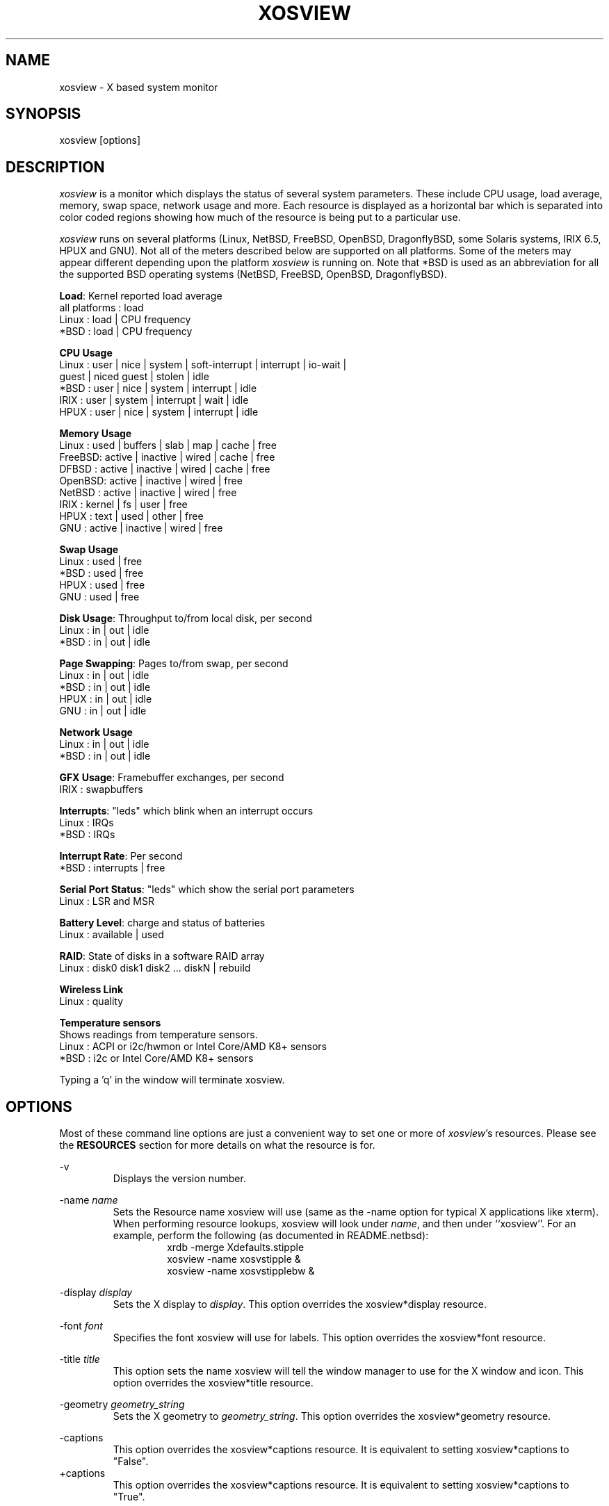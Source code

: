 .TH "XOSVIEW" 1
.UC
.SH NAME
xosview \- X based system monitor
.SH SYNOPSIS
xosview [options]
.\"  ================  Macros  =============================
.\"  First, let's define some handy roff macros.
.\"  A macro begins with .de <xx> where one will invoke this macro with .xx
.\"  The macro definition ends with the .. line.
.\"  I don't know what macro abbreviations are free, so I just chose a few,
.\"  and haven't noticed a problem so far!  bgrayson

.\"  There are several paragraphs that are repeated in the resource section.
.\"  Rather than typing the whole stuff out each time, we define a few macros.

.\"  The .pp macro takes a single argument (net, disk, etc), and
.\" prints a paragraph description of a Priority resource.  Only the
.\" header (xosview*diskPriority: \fIpriority\fP) needs to be specified in
.\" addition to the .pp macro.
.\"  Usage:   .pp load
.de pp
xosview*\\$1Priority: \fIpriority\fP
.RS
This number (which must be an integer >= 1) sets the number of tenths of
a second that the \\$1 meter waits between updates.  A value of 1 has xosview
update the meter 10 times per second (the fastest).  A value of 600 would
cause xosview to update the meter once a minute.
.RE
..
.\"  The .dc macro is similar to the .pp macro, except that it is for
.\" the decay resource paragraphs.
.\"  Usage:  .dc net
.de dc
xosview*\\$1Decay: (True or False)
.RS
If True then the \\$1 meter will be split vertically in two.  The top
half will show the instantaneous state, while the bottom half will
display a decaying average of the state.
.RE
..
.\" The .dg macro is similar to the .dc macro, except that it is for
.\" the scrolling graph resource paragraphs.
.\" Usage:  .dg net
.de dg
xosview*\\$1Graph: (True or False)
.RS
If this is set to True then the \\$1 meter will be drawn as a horizontally
scrolling bargraph showing the state value verses time.
.RE
..
.\"  The .pm macro is for ``plus/minus'' -- for the
.\"  enable/disable command-line options.
.de pm
-\\$1
.RS
This option overrides the xosview*\\$1 resource.  It is
equivalent to setting xosview*\\$1 to "False".
.RE
+\\$1
.RS
This option overrides the xosview*\\$1 resource.  It is
equivalent to setting xosview*\\$1 to "True".
.RE
..
.\"  The .xt macro is for ``Xresource true'' -- for enabling a
.\"  meter, like the .pm macro/-+foo.
.de xt
xosview*\\$1: (True or False)
.RS
If True then xosview will display a \\$1 meter.
.RE
..
.\"  The .uf macro is for the ``used format'' stuff.
.de uf
xosview*\\$1UsedFormat: (float, percent or autoscale)
.RS
This resource tells xosview how to display "used" labels.  The formats work
as follows:

\fBfloat\fP:
.RS
Display the value as a floating point number.
.RE
\fBpercent\fP:
.RS
Display the value as a percentage of the total.
.RE
\fBautoscale\fP:
.RS
Display the absolute value and automatically print the units (K, M, or G) as
appropriate.
.RE
.RE
..
.\"  Define a color macro for the various xosview*fooXXXColor: resources.
.\"  Usage:  .cc swap Used used "swap space"  <--  keep 'swap
\"                                                       space' as one arg.
.de cc
xosview*\\$1\\$2Color: \fIcolor\fP
.RS
The \\$1 meter will use this color to display the \\$3 field.
.RE
..
.\"  ================  End of Macros  =============================
.SH DESCRIPTION
\fIxosview\fP is a monitor which displays the status of several system
parameters.  These include CPU usage, load average, memory, swap
space, network usage and more.  Each resource is displayed as a
horizontal bar which is separated into color coded regions showing how
much of the resource is being put to a particular use.

\fIxosview\fP runs on several platforms (Linux, NetBSD, FreeBSD,
OpenBSD, DragonflyBSD, some Solaris systems, IRIX 6.5, HPUX and GNU).
Not all of the meters described below are supported on all platforms.
Some of the meters may appear different depending upon the platform
\fIxosview\fP is running on.  Note that *BSD is used as an
abbreviation for all the supported BSD operating systems (NetBSD,
FreeBSD, OpenBSD, DragonflyBSD).

\fBLoad\fP: Kernel reported load average
   all platforms  :  load
   Linux          :  load | CPU frequency
   *BSD           :  load | CPU frequency

\fBCPU Usage\fP
   Linux  : user | nice | system | soft-interrupt | interrupt | io-wait |
            guest | niced guest | stolen | idle
   *BSD   : user | nice | system | interrupt | idle
   IRIX   : user | system | interrupt | wait | idle
   HPUX   : user | nice | system | interrupt | idle

\fBMemory Usage\fP
   Linux  : used | buffers | slab | map | cache | free
   FreeBSD: active | inactive | wired | cache | free
   DFBSD  : active | inactive | wired | cache | free
   OpenBSD: active | inactive | wired | free
   NetBSD : active | inactive | wired | free
   IRIX   : kernel | fs | user | free
   HPUX   : text | used | other | free
   GNU    : active | inactive | wired | free

\fBSwap Usage\fP
   Linux  : used | free
   *BSD   : used | free
   HPUX   : used | free
   GNU    : used | free

\fBDisk Usage\fP: Throughput to/from local disk, per second
   Linux  : in | out | idle
   *BSD   : in | out | idle

\fBPage Swapping\fP: Pages to/from swap, per second
   Linux  : in | out | idle
   *BSD   : in | out | idle
   HPUX   : in | out | idle
   GNU    : in | out | idle

\fBNetwork Usage\fP
   Linux  : in | out | idle
   *BSD   : in | out | idle

\fBGFX Usage\fP: Framebuffer exchanges, per second
   IRIX   : swapbuffers

\fBInterrupts\fP: "leds" which blink when an interrupt occurs
   Linux  : IRQs
   *BSD   : IRQs

\fBInterrupt Rate\fP: Per second
   *BSD   : interrupts | free

\fBSerial Port Status\fP: "leds" which show the serial port parameters
   Linux  : LSR and MSR

\fBBattery Level\fP: charge and status of batteries
   Linux  : available | used

\fBRAID\fP: State of disks in a software RAID array
   Linux  : disk0 disk1 disk2 ... diskN | rebuild

\fBWireless Link\fP
   Linux  : quality

\fBTemperature sensors\fP
   Shows readings from temperature sensors.
   Linux  : ACPI or i2c/hwmon or Intel Core/AMD K8+ sensors
   *BSD   : i2c or Intel Core/AMD K8+ sensors

Typing a 'q' in the window will terminate xosview.

.SH OPTIONS

Most of these command line options are just a convenient way to set one or
more of \fIxosview\fP's resources.  Please see the \fBRESOURCES\fP section for
more details on what the resource is for.

\-v
.RS
Displays the version number.
.RE

\-name \fIname\fP
.RS
Sets the Resource name xosview will use (same as the \-name option
for typical X applications like xterm).  When performing resource
lookups, xosview will look under \fIname\fP, and then under
``xosview''.  For an example, perform the following (as
documented in README.netbsd):
.RS
  xrdb \-merge Xdefaults.stipple
  xosview \-name xosvstipple &
  xosview \-name xosvstipplebw &
.RE
.RE

\-display \fIdisplay\fP
.RS
Sets the X display to \fIdisplay\fP.  This option overrides the
xosview*display resource.
.RE

\-font \fIfont\fP
.RS
Specifies the font xosview will use for labels.  This option overrides the
xosview*font resource.
.RE

\-title \fItitle\fP
.RS
This option sets the name xosview will tell the window manager to use for
the X window and icon.  This option overrides the xosview*title resource.
.RE

\-geometry \fIgeometry_string\fP
.RS
Sets the X geometry to \fIgeometry_string\fP.  This option overrides the
xosview*geometry resource.
.RE

.\"  Handle -/+captions
.pm captions

.\"  Handle -/+labels
.pm labels

.\"  Handle -/+usedlabels
.pm usedlabels

.\"  Handle -/+cpu
.pm cpu

\+cpus
.RS
Force the display of all CPUs in the system. This option is equivalent
to setting xosview*cpuFormat to "all".
.RE

.\"  Handle -/+load
.pm load

.\"  Handle -/+mem
.pm mem

.\"  Handle -/+swap
.pm swap

.\"  Handle -/+battery
.pm battery

.\"  Handle -/+gfx
.pm gfx

.\"  Handle -/+wireless
.pm wireless

.\"  Handle -/+net
.pm net

\-network \fImaxbandwidth\fP
.RE
\-networkBW \fImaxbandwidth\fP
.RE
\-networkBandwidth \fImaxbandwidth\fP
.RS
These options override the xosview*netBandwidth resource.  They cause
xosview to display a meter that will shows network usage, with a maximum
bandwidth of \fBmaxbandwidth\fP.  Notice that setting the bandwidth to
0 no longer disables the meter \-\- use the ``\-net'' option instead.
.RE

.\"  Handle \-/+page
.pm page

\-pagespeed \fIval\fP
.RS
This option overrides the xosview*pageBandWidth resource.  The resource
xosview*pageBandWidth will be set to \fIval\fP.
.RE

.\"  Handle -/+disk
.pm disk

.\"  Handle -/+ int
.pm int

\-ints +ints
.RE
\-interrupts +interrupts
.RS
Equivalent to \-int and +int.
.RE

.pm irqrate

\-intrate +intrate
.RS
Equivalent to \-irqrate and +irqrate.
.RE

.\"  Handle -/+lmstemp
.pm lmstemp

.\"  Handle -/+coretemp
.pm coretemp

.\"  Handle -/+acpitemp
.pm acpitemp

.\"  Handle -/+bsdsensor
.pm bsdsensor
.RE

\-xrm \fIresource_string\fP
.RS
This switch allows any of xosview's resources to be set on the command line.
An example of how the xosview*memFreeColor could be set using this option is
shown below (Note the use of " to prevent the shell from expanding
\'*\' or from creating two separate arguments, \'xosview*memfreeColor:\'
and \'purple\'):
.RS
\-xrm "xosview*memFreeColor: purple"
.RE
.RE

.SH X RESOURCES

The following is a list of X resources supported by \fIxosview\fP.  Each has
a default value assigned to it.  These values can be found in the file
Xdefaults which can be obtained in the source distribution of xosview.
They can be overridden in the usual places (/usr/lib/X11/app-defaults/XOsview,
$HOME/.Xdefaults, etc.).

It should be noted that it is OK to have a resource defined for a port of
xosview that does not support the feature the resource configures.  Xosview
will simply ignore the resources that are set for it but not supported on
a given platform.


\fBGeneral Resources\fP

xosview*title: \fIname\fP
.RS
The string that xosview will use for the X window title.  Normally xosview
will use 'xosview@machine_name' for a title.  This resource overrides the
default behavior.
.RE

xosview*geometry: \fIgeometry_string\fP
.RS
This is a standard X geometry string that defines the size and location of
the X window used by xosview.
.RE

xosview*display: \fIname\fP
.RS
The name of the display where xosview will contact the X server for drawing
its window.
.RE

xosview*pixmapName: \fIname\fP
.RS
The filename of an X pixmap (xpm) file for use as a background
image.
.RE

xosview*captions: (True or False)
.RS
If True then xosview will display meter captions.
.RE

xosview*labels: (True or False)
.RS
If True then xosview will display meter labels.
.RE

xosview*meterLabelColor: \fIcolor\fP
.RS
The color to use for the meter labels.
.RE

xosview*usedlabels: (True or False)
.RS
If True then xosview will display labels that show the percentage of the
resource (or absolute amount, depending on the meter) being used.  This
option requires that the labels option also be set to True.
.RE

xosview*usedLabelColor: \fIcolor\fP
.RS
The color to use for "used" labels.
.RE

xosview*borderwidth: \fIwidth\fP
.RS
The width of the border for the xosview window.
.RE

xosview*font: \fIfont\fP
.RS
This is the font that xosview will use.
.RE

xosview*background: \fIcolor\fP
.RS
This is the color that will be used for the background.
.RE

xosview*foreground: \fIcolor\fP
.RS
This is the color that will be used for the foreground.
.RE

xosview*enableStipple: (True or False)
.RS
Change to true to try stipple support.  This is primarily for users
stuck with 1-bit monitors/display cards.  Try setting enableStipple
true.  Please give us feedback on this, if you use it.  It needs
some more work, but no one has given us any feedback so far.
.RE

xosview*graphNumCols: \fInumber\fP
.RS
This defines the number of sample bars drawn when a meter is in scrolling
graph mode. This also has the side-effect of defining the width of the
graph columns. This is only used by meters which have graph mode enabled.
.RE


\fBLoad Meter Resources\fP

.\"  Do the load: True resource.
.xt load

xosview*loadProcColor: \fIcolor\fP
.RS
This is the color that the load meter will use to display the load average
when it is below the warning threshold.
.RE

xosview*loadWarnColor: \fIcolor\fP
.RS
This is the color that the load meter will use once the load average is
above the warning but below the critical load threshold.
.RE

xosview*loadCritColor: \fIcolor\fP
.RS
This is the color that the load meter will use once the load average is
above critical load threshold.
.RE

.\"  loadIdleColor
.cc load Idle idle

.\"  Do the priority resource
.pp load

xosview*loadWarnThreshold: \fIint\fP
.RS
This number (which must be an integer >= 1) sets the value at which
the loadmeter changes its status and color from "normal" to "warning".
The default value is the number of processors.
.RE

xosview*loadCritThreshold: \fIint\fP
.RS
This number (which must be an integer >= 1) sets the value at which
the loadmeter changes its status and color from "warning" to "critical".
The default value is four times the warning threshold.
.RE

xosview*loadDecay: (True or False)
.RS
You should probably leave this at the default value (False).  The load
is already a time-averaged value!
.RE

.dg load

.\"  loadUsedFormat resource
.uf load

xosview*loadCpuSpeed: (True or False)
.RS
Display the current CPU speed in the load meter.
.RE


\fBCPU Meter Resources\fP

xosview*cpu: (True or False)
.RS
If True then xosview will display a cpu meter.  On Linux and IRIX SMP
machines, the resource cpuFormat defines how meters are created for
multiple CPUs.
.RE

.\"  cpuUserColor, cpuNiceColor, cpuSystemColor, cpuInterruptColor, cpuFreeColor
.cc cpu User "cpu user time"

.cc cpu Nice "cpu nice time"

.cc cpu System "cpu system time"

.cc cpu Interrupt "cpu hard interrupt time"

.cc cpu SInterrupt "cpu soft interrupt time"

.cc cpu Wait "cpu IO waiting time"

.cc cpu Guest "cpu virtualization guest time"

.cc cpu NiceGuest "cpu niced virtualization guest time"

.cc cpu Stolen "cpu involuntary wait time"

.cc cpu Free "cpu idle time"

.\"  Priority, decay, usedFormat resources:
.pp cpu

.dc cpu

.dg cpu

.uf cpu

xosview*cpuFormat: (single, all, both or auto)
.RS
If `single', only a cumulative meter for all CPU usage is created.
`all' creates a meter for each CPU, but no cumulative meter. `both'
creates one cumulative meter and one for each CPU. `auto' makes a
choice based on the number of CPUs found.
.RE

xosview*cpuFields: USED/USR/NIC/SYS/INT/SI/HI/WIO/GST/NGS/STL/IDLE
.RS
The set of fields to show in Linux CPU meter instead of the
default. Possible fields are:

\fBUSED\fP:
.RS
Combine all used CPU time into one field. This is the sum of user, nice,
system, soft and hard interrupts, guest, niced guest and stolen times.
None of these, except stolen, may be defined together with `USED'.
.RE
\fBIDLE\fP:
.RS
Time spent doing nothing. Includes I/O wait if it is not defined separately.
.RE
\fBUSR\fP:
.RS
Time spent in user mode processes. Includes nice, guest and niced guest if
those are not defined separately.
.RE
\fBNIC\fP:
.RS
Time spent in niced user mode processes. Includes niced guest if neither it
nor guest is not defined separately.
.RE
\fBSYS\fP:
.RS
Time spent in kernel code. Includes soft and hard interrupt as well as stolen
time if those are not defined separately.
.RE
\fBINT\fP:
.RS
Combines soft and hard interrupt handling times into one field.
.RE
\fBSI\fP:
.RS
Time the kernel used to handle soft interrupts. Available on Linux kernel
2.6.0 and higher.
.RE
\fBHI\fP:
.RS
Time the kernel used to handle hard interrupts. Available on Linux kernel
2.6.0 and higher.
.RE
\fBWIO\fP:
.RS
Time spent waiting for I/O to complete. Available on Linux kernel
2.6.0 and higher.
.RE
\fBGST\fP:
.RS
Time spent running guest OS in virtual machine. Includes niced guest if
it is not defined separately. Available on Linux kernel 2.6.24 and higher.
.RE
\fBNGS\fP:
.RS
Time spent running niced guest OS in virtual machine. Available on Linux kernel
2.6.32 and higher.
.RE
\fBSTL\fP:
.RS
Involuntary wait time when running as guest in virtual machine. Available
on Linux kernel 2.6.11 and higher.
.RE

Most combinations are possible (see above for restrictions), but at least
`USED' or `USR' and `SYS' need to be defined. `IDLE' field is added
automatically.
.RE


\fBMemory Meter Resources\fP

.\"  Do the mem: True resource.
.xt mem

.\"  mem{Used,Share,Buffer,...}Color resources
.cc mem Used "used memory"

.cc mem Shared "shared memory"

.cc mem Buffer "buffer memory"

.cc mem Cache "cache memory"

.cc mem Free "free memory"

.cc mem Shared "shared memory"

.cc mem Text "HP text memory"

.cc mem Other "HP ``other'' memory"

.cc mem Active "*BSD active memory"

.cc mem Inactive "*BSD inactive memory"

.cc mem Wired "*BSD wired memory"

.cc mem Slab "Linux in-kernel data structures"

.cc mem Map "Linux memory mapped files"

.\"  Priority, decay, usedFormat resources:
.pp mem

.dc mem

.dg mem

.uf mem


\fBSwap Meter Resources\fP

.\"  Do the swap: True resource.
.xt swap

.\"  swap{Used,Free}Color resources.
.cc swap Used "used swap"

.cc swap Free "free swap"

.\"  Priority, decay, usedFormat resources:
.pp swap

.dc swap

.dg swap

.uf swap


\fBPage Swapping Meter Resources\fP

.\"  Do the page: True resource.
.xt page

xosview*pageBandWidth: \fImaxEvents\fP
.RS
This number is used to specify the expected maximum bandwidth (in events /
sec) for the page meter.  When the expected maximum bandwidth
(\fImaxEvents\fP) is exceeded then the page meter will display the relative
percentage of page swapping (25% in, 75% out).
.RE

.\"  page{In,Out,Idle}Color:
.cc page In page-in

.cc page Out page-out

.cc page Idle idle

.\"  Priority, decay, usedFormat resources:
.pp page

.dc page

.dg page

.uf page


\fBGfx Meter Resources\fP

xosview*gfx:	(True or False)
.RS
If True xosview will display the GfxMeter. The value is sampled once per
second, due to the usage of sadc to sample data.
.RE

xosview*gfxWarnColor: \fIcolor\fP
.RS
This is the color that the gfx meter will use once the warn state is
reached.
.RE

xosview*gfxAlarmColor: \fIcolor\fP
.RS
This is the color that the gfx meter will use once the alarm state is
reached.
.RE

xosview*gfxSwapColor: \fIcolor\fP
.RS
This is the color that the gfx meter will use in normal state
.RE

.\"  gfxIdleColor
.cc gfx Idle idle

.\"  Do the priority resource
.pp gfx

xosview*gfxWarnThreshold: \fIint\fP
.RS
This number (which must be an integer >= 1) of swapbuffers per second
and pipe at which the gfxmeter changes its status and color from
"normal" to "warn". The default value is 60.
.RE

xosview*gfxAlarmThreshold: \fIint\fP
.RS
This number (which must be an integer >= gfxWarnThreshold) of
swapbuffers per second and pipe at which the gfxmeter changes its status
and color from "warn" to "alarm". The default value is 120.
.RE

xosview*gfxDecay: (True or False)
.RS
You should probably leave this at the default value (False).  The gfx
does not work in decay mode.
.RE

.dg gfx

.\"  gfxUsedFormat resource
.uf gfx


\fBNetwork Meter Resources\fP

xosview*net: (True or False)
.RS
If True xosview will display the NetMeter.  Linux users will have to configure
their kernels and setup some ip accounting rules to make this work.  See the
file README.linux which comes with the xosview distribution for details.
.RE

xosview*netBandwidth: \fImaxBytes\fP
.RS
This number is used to specify the expected maximum bandwidth
(in bytes / sec) for the meter.  When the expected maximum bandwidth
(\fImaxBytes\fP) is exceeded then the network meter will display the
relative percentage of network usage (25% incoming, 75% outgoing).
.RE

xosview*netIface: \fIinterface\fP
.RS
If False, xosview will display the data received/transmitted by any of
the network interfaces. Otherwise, xosview will only display the data
received/transmitted by the specified network interface. If the name is
prepended with '-' sign, the data in that interface is ignored.
.RE

.\"  net{In,Out}Color:
.cc net In incoming

.cc net Out outgoing
.\"  FIXME XXX  Change the netBackground resource to be netIdleColor.

xosview*netBackground: \fIcolor\fP
.RS
This is the color that the network meter will use for the "idle" field.
.RE

.\"  Priority, decay, usedFormat resources:
.pp net

.dc net

.dg net

.uf net


\fBNFSStats (Client) Resources\fP

xosview*NFSStats: (True or False)
.RS
If True then xosview will display a meter to monitor NFS client stats.
.RE

xosview*NFSStatReTransColor: \fIcolor\fP
.RS
The color to be used for retransmit stats.
.RE

xosview*NFSStatAuthRefrshColor:	\fIcolor\fP
.RS
The color to be used for auth refresh stats.
.RE

xosview*NFSStatCallsColor: \fIcolor\fP
.RS
The color to be used for call stats.
.RE

xosview*NFSStatIdleColor: \fIcolor\fP
.RS
The color to be used for idle stats.
.RE


\fBNFSDStats (Server) Resources\fP

xosview*NFSDStats: (True or False)
.RS
If True xosview will display a meter for NFS server/daemon stats.
.RE

xosview*NFSDStatCallsColor: \fIcolor\fP
.RS
The color to be used for call stats.
.RE

xosview*NFSDStatBadCallsColor: \fIcolor\fP
.RS
The color to be used for bad stats.
.RE

xosview*NFSDStatUDPColor: \fIcolor\fP
.RS
The color to be used for UDP stats.
.RE

xosview*NFSDStatTCPColor: \fIcolor\fP
.RS
The color to be used for TCP stats.
.RE

xosview*NFSDStatIdleColor: \fIcolor\fP
.RS
The color to be used for idle stats.
.RE


\fBSerial Meter Resources\fP

xosview*serial(0-9): (True, False, or portBase)
.RS
If True then xosview will display a serial meter for ttySx.  The
portbase will be autodetected.  Because autodetection can fail, (if
the port is locked by ppp/slip for example) you can specify the
portbase instead of "True".  If a portBase is used then xosview will use
it instead of trying to autodetect.

For this to work on Linux xosview needs to be suid root in order to have
access to the ports.  See the file README.linux which comes with the xosview
distribution for more details.
.RE

xosview*serialOnColor: \fIcolor\fP
.RS
This is the color the serial meter will use for bits that are set.
.RE

xosview*serialOffColor: \fIcolor\fP
.RS
This is the color the serial meter will use for bits that are not set.
.RE

.\"  Do the priority resource
.pp serial


\fBInterrupt Meter Resources\fP

xosview*interrupts: (True or False)
.RS
If True then xosview will display an interrupt meter.
.RE

xosview*intSeparate: (True of False)
.RS
If True then xosview will display one interrupt meter per CPU on SMP
machines. If False only one meter is displayed. Default: True.
.RE

xosview*intOnColor: \fIcolor\fP
.RS
This is the color that will be used to show "active" interrupts.
.RE

xosview*intOffColor: \fIcolor\fP
.RS
This is the color that will be used to show "inactive" interrupts.
.RE

.\"  Do the priority resource
.pp int


\fBLm Sensors Temperature Resources\fP

.xt lmstemp

xosview*lmstempHighest:	100
.RS
Highest temp value displayed, default 100.
.RE

xosview*lmstempActColor: \fIcolor\fP
.RS
Color of actual temperature.
.RE

xosview*lmstempHighColor: \fIcolor\fP
.RS
Color above alarm temperature, also used to indicate alarm.
.RE

xosview*lmstempIdleColor: \fIcolor\fP
.RS
Color between actual and alarm temperatures.
.RE

xosview*lmstemp\fIN\fP:	\fIfilename\fP
.RS
Name of temperature file from /proc/sys/dev/sensors/*/* or
/sys/class/hwmon/*/*, N=1... Also absolute path is accepted.
Note that if more files with same name exists, only the first is found unless
absolute path is used. For example,
.br
xosview*lmstemp1: temp
.br
xosview*lmstemp2: remote_temp
.RE

xosview*lmstempLabel\fIN\fP:	\fILabelstring\fP
.RS
N-th label for above temperatures, default is TMP.
.RE

.pp lmstemp

.uf lmstemp


\fBACPI Temperature Resources\fP

.xt acpitemp

xosview*acpitempHighest: 100
.RS
Highest temp value displayed, default 100. If acpihigh\fIN\fP is given,
the value is read from there instead.
.RE

xosview*acpitempActColor:  \fIcolor\fP
.RS
Color of actual temperature.
.RE

xosview*acpitempHighColor:  \fIcolor\fP
.RS
Color above alarm temperature, also used to indicate alarm.
.RE

xosview*acpitempIdleColor:   \fIcolor\fP
.RS
Color between actual and alarm temperatures.
.RE

xosview*acpitemp\fIN\fP: \fIfilename\fP
.RS
Name of temperature file from /proc/acpi/thermal_zone or
/sys/devices/virtual/thermal. Note that the last directory part must be
given, e.g. TZ0/temperature. Absolute path can also be used.
.RE

xosview*acpihigh\fIN\fP:    \fIfilename\fP
.RS
Name of high value/trip point file from /proc/acpi/thermal_zone or
/sys/devices/virtual/thermal, or an absolute path to one.
.RE

xosview*acpitempLabel\fIN\fP:  \fILabelstring\fP
.RS
N-th label for above temperatures, default is TMP.
.RE

.pp acpitemp

.uf acpitemp


\fBIntel Core / AMD K8+ Temperature Sensor Resources\fP

.xt coretemp

xosview*coretempHighest: 100
.RS
Highest temp value displayed, default 100. If none is given, TjMax value is
used, if available.
.RE

xosview*coretempActColor:  \fIcolor\fP
.RS
Color of actual temperature.
.RE

xosview*coretempHighColor:  \fIcolor\fP
.RS
Color above alarm temperature, also used to indicate alarm.
.RE

xosview*coretempIdleColor:   \fIcolor\fP
.RS
Color between actual and alarm temperatures.
.RE

xosview*coretemp\fIN\fPPackage:   0
.RS
The number of physical CPU for meter N on Linux. Currently only one physical
CPU can be shown per meter.
.RE

xosview*coretemp\fIN\fPDisplayType: (separate, average or maximum)
.RS
This resource tells xosview how to display the temperature for meter N. The
formats work as follows:

\fBseparate\fP:
.RS
Display one meter for each CPU core of a multi-core CPU. This is the default.
.RE
\fBaverage\fP:
.RS
Display average temperature of a multi-core CPU.
.RE
\fBmaximum\fP:
.RS
Display the highest core temperature of a multi-core CPU.
.RE
.RE

.pp coretemp

.uf coretemp


\fB*BSD Sensor Resources\fP

.xt bsdsensor

xosview*bsdsensorActColor: \fIcolor\fP
.RS
Color of actual value.
.RE

xosview*bsdsensorHighColor: \fIcolor\fP
.RS
Color above alarm value, also used to indicate alarm.
.RE

xosview*bsdsensorIdleColor: \fIcolor\fP
.RS
Color between actual and alarm values.
.RE

xosview*bsdsensor\fIN\fP:     \fIname.type\fP
.br
xosview*bsdsensorHigh\fIN\fP: \fIname.type\fP
.RS
Here, the name is the sensor driver, and type is the wanted value. Also static
numerical value is accepted for bsdsensorHigh\fIN\fP.
.br
You can find the correct pair for OpenBSD and DragonflyBSD with systat
command, e.g.
.br
xosview*bsdsensor1:     it0.temp1
.br
xosview*bsdsensorHigh1: 100
.RE

.RS
On NetBSD, you can find the driver name with envstat command. Value name for
the actual reading is typically 'cur-value' and for alarm level 'max-critical',
e.g.
.br
xosview*bsdsensor2:     coretemp0.cur-value
.br
xosview*bsdsensorHigh2: coretemp0.max-critical
.RE

.RS
For all possible NetBSD value names, refer to envstat source code.
.RE

.RS
FreeBSD has no sensor drivers as of version 9.0. However, ACPI thermal zones
can be used by defining the sysctl node below hw.acpi.thermal, e.g.
.br
xosview*bsdsensor1:     tz0.temperature
.br
xosview*bsdsensorHigh1: tz0._CRT
.br
.RE

.RS
ACPI thermal zones work similarly on DragonflyBSD as well.
.RE

xosview*bsdsensorLabel\fIN\fP:	\fILabelstring\fP
.RS
N-th label for above meters, default is SEN\fIN\fP.
.RE

.pp bsdsensor

.uf bsdsensor


\fBBattery Meter Resources\fP

xosview*battery: (True or False)
.RS
If True then xosview will display a battery meter.  Linux users will need
to have APM or ACPI support in their kernels for this to work.
For both APM and ACPI, xosview shows the status/sum of all batteries.
Additionally - the legend text gets changed/adjusted to reflect the
current state (charging/low/critical/etc.) of the battery/batteries.
.RE

xosview*batteryLeftColor: \fIcolor\fP
.RS
This is the color that will be used to show the amount of battery power left.
.RE

xosview*batteryUsedColor: \fIcolor\fP
.RS
This is the color that will be used to show the amount of battery power used.
.RE

xosview*batteryChargeColor: \fIcolor\fP
.RS
This is the color that will be used as 'left' - if the batteries get charged.
.RE

xosview*batteryFullColor: \fIcolor\fP
.RS
This is the color that will be used as 'left' - if the batteries are fully charged.
APM and ACPI does provide this info, but not all machines actually do so.
.RE

xosview*batteryLowColor: \fIcolor\fP
.RS
APM only - the 'left' color that will indicate a low battery.
Depends on the machine - e.g. below 25% remaining capacity.
.RE

xosview*batteryCritColor: \fIcolor\fP
.RS
APM case: the 'left' color if APM indicates 'critical' state. (less than 5%)
ACPI case: the 'left' color if the remaining capacity is below the alarm value.
(which can be set by the user in /proc/acpi/battery/BAT[01]/alarm )
.RE

xosview*batteryNoneColor: \fIcolor\fP
.RS
If no battery is present - or all batteries get removed (while on AC).
.RE

.\"  Do the priority resource
.pp battery

.uf battery


\fBWireless Meter Resources\fP

xosview*wireless: (True or False)
.RS
If True then xosview will display the link quality of each wireless connection.
Note that the graph will *never* show up, if you don't have any wireless
devices, or no wireless extensions in the kernel (/proc/net/wireless).
Default is true.
.RE

xosview*PoorQualityColor: \fIcolor\fP
.RS
This is the color for the quality field when between 0 and 6.
.RE

xosview*FairQualityColor: \fIcolor\fP
.RS
This is the color for the quality field when between 7 and 14.
.RE

xosview*GoodQualityColor: \fIcolor\fP
.RS
This is the color for the quality field when higher than 14.
.RE

xosview*wirelessUsedColor: \fIcolor\fP
.RS
This is the background color.
.RE

.\"  Do the priority resource
.pp wireless

.dc wireless

.uf wireless


\fBDisk Meter Resources\fP

.\"  Do the disk: True resource.
.xt disk

.\"  disk colors
.cc disk In reads

.cc disk Out writes

.cc disk Idle idle

xosview*diskBandwidth: \fIbandwidth\fP
.RS
This number is used to specify the expected maximum bandwidth in bytes
per second for the disk meter.
.RE

xosview*diskWriteColor: \fIcolor\fP
.RS
This color will be used for the linux meter to show writes.
.RE

xosview*diskReadColor: \fIcolor\fP
.RS
This color will be used for the linux meter to show reads.
.RE

.\"  Priority, decay, usedFormat resources:
.pp disk

.dc disk

.dg disk

.uf disk


\fBRAID Meter Resources\fP

.\"  Do the RAID: True resource.
.xt RAID

xosview*RAIDdevicecount: \fIint\fP
.RS
Please enter your RAID device count (n) here or 0 if you don't have any
supported RAID devices. xosview then will display n RAID state displays.
.RE

xosview*RAIDdiskOnlineColor: \fIcolor\fP

xosview*RAIDdiskFailureColor: \fIcolor\fP
.RS
These colors will be used for indicating working/online or failed/offline
disks. The order (from left to right) is the same as in /proc/mdstat.
.RE

xosview*RAIDresyncdoneColor: \fIcolor\fP

xosview*RAIDresynctodoColor: \fIcolor\fP

xosview*RAIDresynccompleteColor: \fIcolor\fP
.RS
If a resync/rebuild of the RAID array is in progress, the "done" and "todo"
colors will be used. If no rebuild/resync is running, then the "complete"
color will be shown.
.RE

.\"  RAIDpriority resource
.pp RAID

.\"  RAIDUsedFormat resource
.uf RAID

.SH OBTAINING

This version of xosview is distributed from the following site:

.RS
http://www.pogo.org.uk/~mark/xosview/
.RE

.SH AUTHORS

Mike Romberg  <mike.romberg@noaa.gov>
.RS
Original author, Linux and HPUX ports.
.RE

Brian Grayson <bgrayson@netbsd.org>
.RS
NetBSD port and most of the nice enhancements for version 1.4,
initial work on FreeBSD port.
.RE

Scott McNab <jedi@tartarus.uwa.edu.au>
.RS
Added the scrolling graph mode.
.RE

Tom Pavel <pavel@slac.stanford.edu>
.RS
Most of the FreeBSD support, more resource-handling improvements.
.RE

Greg Onufer <exodus@cheers.bungi.com>
.RS
SunOS port.
.RE

Stefan Eilemann <eilemann@gmail.com>
.RS
IRIX 6.5 port.
.RE

Sheldon Hearn <axl@iafrica.com>
.RS
FreeBSD libdevstat-based diskmeter support.
.RE

David W. Talmage <talmage@jefferson.cmf.nrl.navy.mil>
.RS
Added battery-meter support to NetBSD.
.RE

Oleg Safiullin <form@openbsd.org>
.RS
OpenBSD interrupt-meter support.
.RE

Werner Fink <werner@suse.de>
.RS
Originator of the loadmeter.
.RE

Massimiliano Ghilardi <ghilardi@cibs.sns.it>
.RS
Linux pagemeter.
.RE

Carsten Schabacker <cschaba@spock.central.de>
.RS
Made extensions to the serial-meter.
.RE

Paal Beyer <pbeyer@online.no>
.RS
Ported the linux memstat kernel module to linux-2.1
.RE

Jerome Forissier <forissier@isia.cma.fr>
.RS
Author of the Linux SMP kernel patch which xosview uses to display
meters for each CPU.
.RE

Tomer Klainer <mandor@cs.huji.ac.il>
.RS
Initial port to BSDI.
.RE

Arno Augustin <Arno.Augustin@3SOFT.de>
.RS
Solaris disk and network meters.
.RE

Alberto BARSELLA <ishark@lsh01.univ-lille1.fr>
.RS
Fixes for linux diskmeter + ip_chains support
.RE

Thomas Waldmann <ThomasWaldmann@gmx.de>
.RS
Linux raid meter, bitfieldmeter.
Many cosmetic fixes.
.RE

Leopold Toetsch <lt@toetsch.at>
.RS
Linux lms temp meter.
.RE

David O'Brien <obrien@nuxi.com>
.RS
FreeBSD 4.* updates, and a few other suggestions.
.RE

Christos Zoulas <christos@netbsd.org>
.RS
C++ standard compliance and other NetBSD fixes.
.RE

Tim Ehlers <tehlers@gwdg.de>
.RS
Wireless Link-Meter for Linux.
.RE

Mark Hills <mark@pogo.org.uk>
.RS
Bug fixes and general caretaking.
.RE

Tomi Tapper <tomi.o.tapper@student.jyu.fi>
.RS
Temperature sensor, and FreeBSD updates.
.RE

Raymond S Brand (rsbx@acm.org)
.RS
Misc fixes.
.RE

And many others who have sent in small fixes and improvements.
